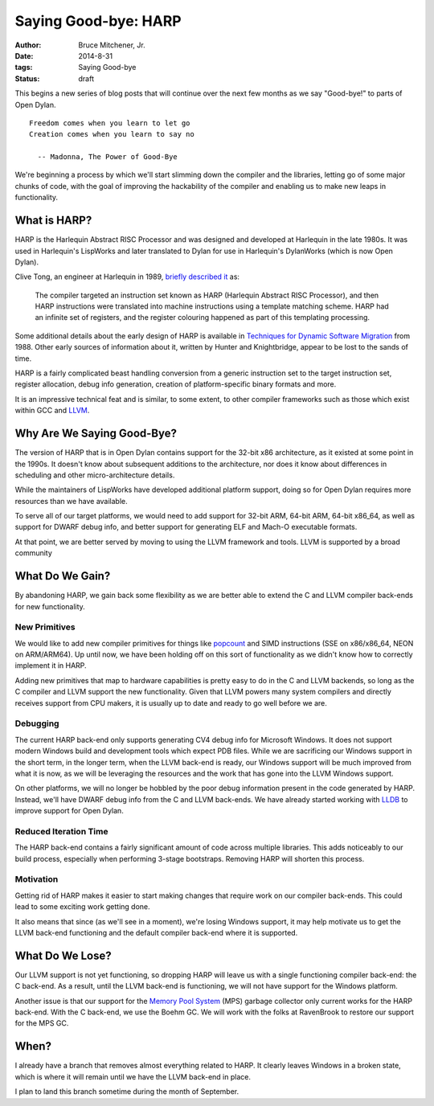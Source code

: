 Saying Good-bye: HARP
#####################

:author: Bruce Mitchener, Jr.
:date: 2014-8-31
:tags: Saying Good-bye
:status: draft

This begins a new series of blog posts that will continue over the next
few months as we say "Good-bye!" to parts of Open Dylan.

::

    Freedom comes when you learn to let go
    Creation comes when you learn to say no

      -- Madonna, The Power of Good-Bye

We're beginning a process by which we'll start slimming down the compiler
and the libraries, letting go of some major chunks of code, with the goal
of improving the hackability of the compiler and enabling us to make
new leaps in functionality.


What is HARP?
=============

HARP is the Harlequin Abstract RISC Processor and was designed and developed
at Harlequin in the late 1980s. It was used in Harlequin's LispWorks and
later translated to Dylan for use in Harlequin's DylanWorks (which is now
Open Dylan).

Clive Tong, an engineer at Harlequin in 1989, `briefly described it`_ as:

    The compiler targeted an instruction set known as HARP (Harlequin
    Abstract RISC Processor), and then HARP instructions were translated
    into machine instructions using a template matching scheme. HARP had
    an infinite set of registers, and the register colouring happened as
    part of this templating processing.

Some additional details about the early design of HARP is available
in `Techniques for Dynamic Software Migration`_ from 1988. Other
early sources of information about it, written by Hunter and Knightbridge,
appear to be lost to the sands of time.

HARP is a fairly complicated beast handling conversion from a generic
instruction set to the target instruction set, register allocation,
debug info generation, creation of platform-specific binary formats
and more.

It is an impressive technical feat and is similar, to some extent,
to other compiler frameworks such as those which exist within GCC
and `LLVM`_.

Why Are We Saying Good-Bye?
===========================

The version of HARP that is in Open Dylan contains support for the
32-bit x86 architecture, as it existed at some point in the 1990s.
It doesn't know about subsequent additions to the architecture, nor
does it know about differences in scheduling and other micro-architecture
details.

While the maintainers of LispWorks have developed additional platform
support, doing so for Open Dylan requires more resources than we have
available.

To serve all of our target platforms, we would need to add support
for 32-bit ARM, 64-bit ARM, 64-bit x86_64, as well as support for
DWARF debug info, and better support for generating ELF and Mach-O
executable formats.

At that point, we are better served by moving to using the LLVM
framework and tools. LLVM is supported by a broad community

What Do We Gain?
================

By abandoning HARP, we gain back some flexibility as we are better
able to extend the C and LLVM compiler back-ends for new functionality.

New Primitives
--------------

We would like to add new compiler primitives for things like `popcount`_
and SIMD instructions (SSE on x86/x86_64, NEON on ARM/ARM64). Up until
now, we have been holding off on this sort of functionality as we didn't
know how to correctly implement it in HARP.

Adding new primitives that map to hardware capabilities is pretty
easy to do in the C and LLVM backends, so long as the C compiler and
LLVM support the new functionality. Given that LLVM powers many
system compilers and directly receives support from CPU makers, it
is usually up to date and ready to go well before we are.

Debugging
---------

The current HARP back-end only supports generating CV4 debug info
for Microsoft Windows. It does not support modern Windows build
and development tools which expect PDB files. While we are sacrificing
our Windows support in the short term, in the longer term, when
the LLVM back-end is ready, our Windows support will be much improved
from what it is now, as we will be leveraging the resources and the
work that has gone into the LLVM Windows support.

On other platforms, we will no longer be hobbled by the poor
debug information present in the code generated by HARP. Instead,
we'll have DWARF debug info from the C and LLVM back-ends. We have
already started working with `LLDB`_ to improve support for Open
Dylan.

Reduced Iteration Time
----------------------

The HARP back-end contains a fairly significant amount of code across
multiple libraries. This adds noticeably to our build process, especially
when performing 3-stage bootstraps. Removing HARP will shorten this
process.

Motivation
----------

Getting rid of HARP makes it easier to start making changes that require
work on our compiler back-ends. This could lead to some exciting work
getting done.

It also means that since (as we'll see in a moment), we're losing Windows
support, it may help motivate us to get the LLVM back-end functioning
and the default compiler back-end where it is supported.


What Do We Lose?
================

Our LLVM support is not yet functioning, so dropping HARP will leave
us with a single functioning compiler back-end: the C back-end. As a
result, until the LLVM back-end is functioning, we will not have
support for the Windows platform.

Another issue is that our support for the `Memory Pool System`_ (MPS)
garbage collector only current works for the HARP back-end. With
the C back-end, we use the Boehm GC. We will work with the folks
at RavenBrook to restore our support for the MPS GC.


When?
=====

I already have a branch that removes almost everything related to
HARP. It clearly leaves Windows in a broken state, which is where it
will remain until we have the LLVM back-end in place.

I plan to land this branch sometime during the month of September.

.. _briefly described it: http://clivetong.wordpress.com/2012/12/21/so-many-architectures-so-little-time/
.. _Techniques for Dynamic Software Migration: http://citeseerx.ist.psu.edu/viewdoc/summary?doi=10.1.1.47.2525
.. _LLVM: http://llvm.org/
.. _popcount: http://en.wikipedia.org/wiki/Hamming_weight
.. _LLDB: http://lldb.llvm.org/
.. _Memory Pool System: http://www.ravenbrook.com/project/mps/
